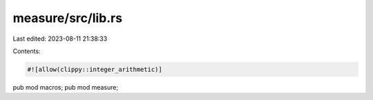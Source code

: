 measure/src/lib.rs
==================

Last edited: 2023-08-11 21:38:33

Contents:

.. code-block:: rs

    #![allow(clippy::integer_arithmetic)]
pub mod macros;
pub mod measure;


